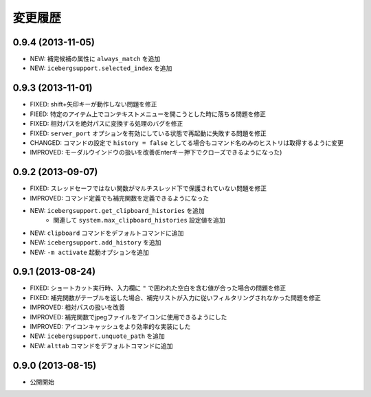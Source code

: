 変更履歴
=======================
0.9.4 (2013-11-05)
-----------------------
- NEW: 補完候補の属性に ``always_match`` を追加
- NEW: ``icebergsupport.selected_index`` を追加

0.9.3 (2013-11-01)
-----------------------
- FIXED: shift+矢印キーが動作しない問題を修正
- FIEED: 特定のアイテム上でコンテキストメニューを開こうとした時に落ちる問題を修正
- FIXED: 相対パスを絶対パスに変換する処理のバグを修正
- FIXED: ``server_port`` オプションを有効にしている状態で再起動に失敗する問題を修正
- CHANGED: コマンドの設定で ``history = false`` としてる場合もコマンド名のみのヒストリは取得するように変更
- IMPROVED: モーダルウインドウの扱いを改善(Enterキー押下でクローズできるようになった)

0.9.2 (2013-09-07)
-----------------------
- FIXED: スレッドセーフではない関数がマルチスレッド下で保護されていない問題を修正
- IMPROVED: コマンド定義でも補完関数を定義できるようになった
- NEW: ``icebergsupport.get_clipboard_histories`` を追加
    - 関連して ``system.max_clipboard_histories`` 設定値を追加
- NEW: ``clipboard`` コマンドをデフォルトコマンドに追加
- NEW: ``icebergsupport.add_history`` を追加
- NEW: ``-m activate`` 起動オプションを追加

0.9.1 (2013-08-24)
-----------------------
- FIXED: ショートカット実行時、入力欄に ``"`` で囲われた空白を含む値が合った場合の問題を修正
- FIXED: 補完関数がテーブルを返した場合、補完リストが入力に従いフィルタリングされなかった問題を修正
- IMPROVED: 相対パスの扱いを改善
- IMPROVED: 補完関数でjpegファイルをアイコンに使用できるようにした
- IMPROVED: アイコンキャッシュをより効率的な実装にした
- NEW: ``icebergsupport.unquote_path`` を追加
- NEW: ``alttab`` コマンドをデフォルトコマンドに追加

0.9.0 (2013-08-15)
-----------------------
- 公開開始
